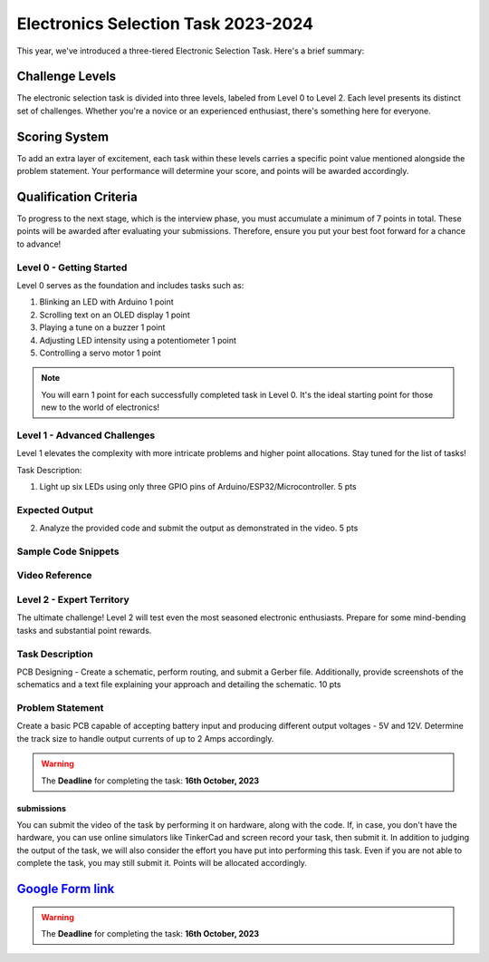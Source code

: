 Electronics Selection Task 2023-2024
============================
This year, we've introduced a three-tiered Electronic Selection Task. Here's a brief summary:


Challenge Levels
^^^^^^^^^^^^^^^^
The electronic selection task is divided into three levels, labeled from Level 0 to Level 2. 
Each level presents its distinct set of challenges. 
Whether you're a novice or an experienced enthusiast, there's something here for everyone.

Scoring System
^^^^^^^^^^^^^^^
To add an extra layer of excitement, each task within these levels carries a specific point value mentioned alongside 
the problem statement. Your performance will determine your score, and points will be awarded accordingly.

Qualification Criteria
^^^^^^^^^^^^^^^^^^^^^^^
To progress to the next stage, which is the interview phase, you must accumulate a minimum of 7 points in total. These 
points will be awarded after evaluating your submissions. Therefore, ensure you put your best foot forward for a chance to advance!




Level 0 - Getting Started
-------------------------

Level 0 serves as the foundation and includes tasks such as:

1. Blinking an LED with Arduino                                                                             1 point
2. Scrolling text on an OLED display                                                                        1 point
3. Playing a tune on a buzzer                                                                               1 point
4. Adjusting LED intensity using a potentiometer                                                            1 point
5. Controlling a servo motor                                                                                1 point


.. Note:: You will earn 1 point for each successfully completed task in Level 0. It's the ideal starting point for 
   those new to the world of electronics!


Level 1 - Advanced Challenges
------------------------------

Level 1 elevates the complexity with more intricate problems and higher point allocations. Stay tuned for the list of tasks!

Task Description: 

1. Light up six LEDs using only three GPIO pins of Arduino/ESP32/Microcontroller.                               5 pts

Expected Output
---------------

.. raw:: html
    <center><iframe width="560" height="315" src="https://www.youtube.com/watch?v=iGsrljodarg" title="YouTube video player" frameborder="0" allow="accelerometer; autoplay; clipboard-write; encrypted-media; gyroscope; picture-in-picture" allowfullscreen></iframe></center><br>


2. Analyze the provided code and submit the output as demonstrated in the video.                                 5 pts


Sample Code Snippets
--------------------
.. _google-drive-link: https://drive.google.com/file/d/1ceXvCn3g2x0-FCjp3gmtyL73ffSguHz-/view?usp=sharing

Video Reference
----------------
.. raw:: html
    <center><iframe width="560" height="315" src="https://youtube.com/watch?v=xbvqrmQqz08?feature=share" title="YouTube video player" frameborder="0" allow="accelerometer; autoplay; clipboard-write; encrypted-media; gyroscope; picture-in-picture" allowfullscreen></iframe></center><br>

Level 2 - Expert Territory
--------------------------
The ultimate challenge! Level 2 will test even the most seasoned electronic enthusiasts. Prepare for some mind-bending tasks and 
substantial point rewards.

Task Description
----------------
PCB Designing - Create a schematic, perform routing, and submit a Gerber file. Additionally, provide screenshots of the 
schematics and a text file explaining your approach and detailing the schematic.                                    10 pts


Problem Statement
-----------------
Create a basic PCB capable of accepting battery input and producing different output voltages - 5V and 12V. Determine the 
track size to handle output currents of up to 2 Amps accordingly.

.. Warning::
   The **Deadline** for completing the task: **16th October, 2023**

submissions
+++++++++++
You can submit the video of the task by performing it on hardware, along with the code. If, in case, you don't have the hardware, 
you can use online simulators like TinkerCad and screen record your task, then submit it. In addition to judging the output of 
the task, we will also consider the effort you have put into performing this task. Even if you are not able to complete the task, 
you may still submit it. Points will be allocated accordingly.

`Google Form link <https://forms.gle/4c7ep5HaYt8mJY7i9>`__
^^^^^^^^^^^^^^^^^^^^^^^^^^^^^^^^^^^^^^^^^^^^^^^^^^^^^^^^^^^^


.. Warning::
   The **Deadline** for completing the task: **16th October, 2023**




